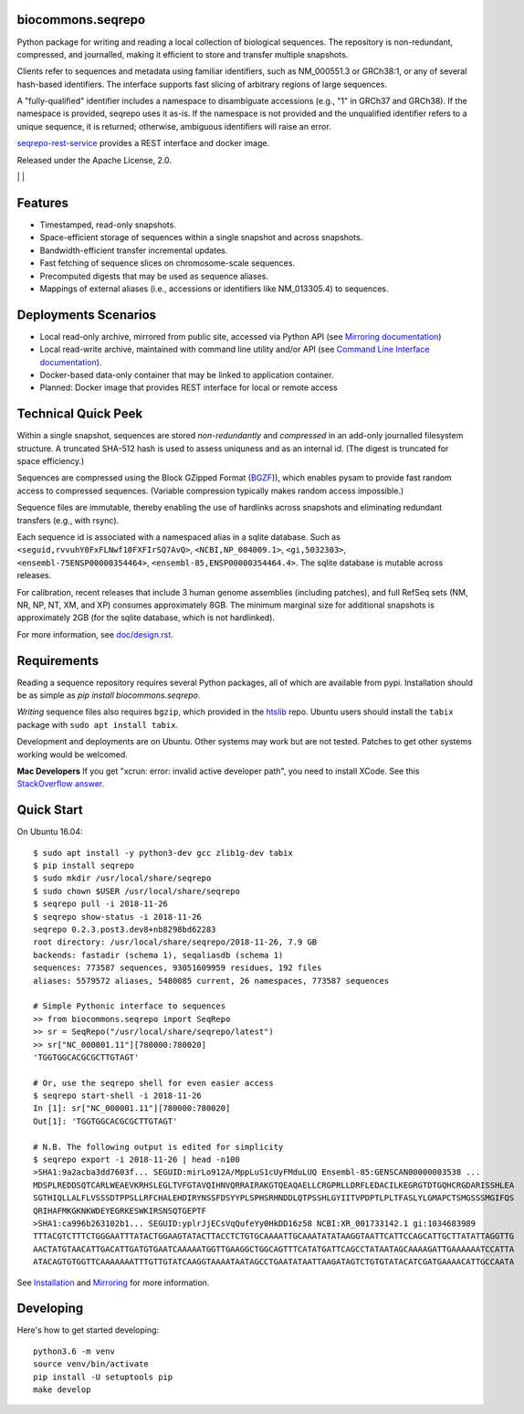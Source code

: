 biocommons.seqrepo
!!!!!!!!!!!!!!!!!!

Python package for writing and reading a local collection of
biological sequences.  The repository is non-redundant, compressed,
and journalled, making it efficient to store and transfer multiple
snapshots.

Clients refer to sequences and metadata using familiar identifiers,
such as NM_000551.3 or GRCh38:1, or any of several hash-based
identifiers. The interface supports fast slicing of arbitrary regions
of large sequences.

A "fully-qualified" identifier includes a namespace to disambiguate
accessions (e.g., "1" in GRCh37 and GRCh38). If the namespace is
provided, seqrepo uses it as-is. If the namespace is not provided and
the unqualified identifier refers to a unique sequence, it is
returned; otherwise, ambiguous identifiers will raise an error.

`seqrepo-rest-service
<https://github.com/biocommons/seqrepo-rest-service>`__ provides a
REST interface and docker image.

Released under the Apache License, 2.0.

|ci_rel| | |cov| | |pypi_rel|


Features
!!!!!!!!

* Timestamped, read-only snapshots.
* Space-efficient storage of sequences within a single snapshot and
  across snapshots.
* Bandwidth-efficient transfer incremental updates.
* Fast fetching of sequence slices on chromosome-scale sequences.
* Precomputed digests that may be used as sequence aliases.
* Mappings of external aliases (i.e., accessions or identifiers like
  NM_013305.4) to sequences.


Deployments Scenarios
!!!!!!!!!!!!!!!!!!!!!
* Local read-only archive, mirrored from public site,
  accessed via Python API (see `Mirroring documentation <doc/mirror.rst>`__)
* Local read-write archive, maintained with command
  line utility and/or API (see `Command Line Interface documentation
  <doc/cli.rst>`__).
* Docker-based data-only container that may be linked to application container.
* Planned: Docker image that provides REST interface for local or remote access


Technical Quick Peek
!!!!!!!!!!!!!!!!!!!!

Within a single snapshot, sequences are stored *non-redundantly* and
*compressed* in an add-only journalled filesystem structure.  A
truncated SHA-512 hash is used to assess uniquness and as an
internal id.  (The digest is truncated for space efficiency.)

Sequences are compressed using the Block GZipped Format (`BGZF
<https://samtools.github.io/hts-specs/SAMv1.pdf>`__)), which enables
pysam to provide fast random access to compressed sequences. (Variable
compression typically makes random access impossible.)

Sequence files are immutable, thereby enabling the use of hardlinks
across snapshots and eliminating redundant transfers (e.g., with
rsync).

Each sequence id is associated with a namespaced alias in a sqlite
database.  Such as ``<seguid,rvvuhY0FxFLNwf10FXFIrSQ7AvQ>``,
``<NCBI,NP_004009.1>``, ``<gi,5032303>``,
``<ensembl-75ENSP00000354464>``, ``<ensembl-85,ENSP00000354464.4>``.
The sqlite database is mutable across releases.

For calibration, recent releases that include 3 human genome
assemblies (including patches), and full RefSeq sets (NM, NR, NP, NT,
XM, and XP) consumes approximately 8GB.  The minimum marginal size for
additional snapshots is approximately 2GB (for the sqlite database,
which is not hardlinked).

For more information, see `<doc/design.rst>`__.



Requirements
!!!!!!!!!!!!

Reading a sequence repository requires several Python packages, all of
which are available from pypi. Installation should be as simple as
`pip install biocommons.seqrepo`.

*Writing* sequence files also requires ``bgzip``, which provided in
the `htslib <https://github.com/samtools/htslib>`__ repo. Ubuntu users
should install the ``tabix`` package with ``sudo apt install tabix``.

Development and deployments are on Ubuntu. Other systems may work but
are not tested.  Patches to get other systems working would be
welcomed.

**Mac Developers** If you get "xcrun: error: invalid active developer
path", you need to install XCode. See this `StackOverflow answer
<https://apple.stackexchange.com/questions/254380/why-am-i-getting-an-invalid-active-developer-path-when-attempting-to-use-git-a>`__.


Quick Start
!!!!!!!!!!!

On Ubuntu 16.04::

  $ sudo apt install -y python3-dev gcc zlib1g-dev tabix
  $ pip install seqrepo
  $ sudo mkdir /usr/local/share/seqrepo
  $ sudo chown $USER /usr/local/share/seqrepo
  $ seqrepo pull -i 2018-11-26 
  $ seqrepo show-status -i 2018-11-26 
  seqrepo 0.2.3.post3.dev8+nb8298bd62283
  root directory: /usr/local/share/seqrepo/2018-11-26, 7.9 GB
  backends: fastadir (schema 1), seqaliasdb (schema 1) 
  sequences: 773587 sequences, 93051609959 residues, 192 files
  aliases: 5579572 aliases, 5480085 current, 26 namespaces, 773587 sequences
  
  # Simple Pythonic interface to sequences
  >> from biocommons.seqrepo import SeqRepo
  >> sr = SeqRepo("/usr/local/share/seqrepo/latest")
  >> sr["NC_000001.11"][780000:780020]
  'TGGTGGCACGCGCTTGTAGT'

  # Or, use the seqrepo shell for even easier access
  $ seqrepo start-shell -i 2018-11-26
  In [1]: sr["NC_000001.11"][780000:780020]
  Out[1]: 'TGGTGGCACGCGCTTGTAGT'
  
  # N.B. The following output is edited for simplicity
  $ seqrepo export -i 2018-11-26 | head -n100
  >SHA1:9a2acba3dd7603f... SEGUID:mirLo912A/MppLuS1cUyFMduLUQ Ensembl-85:GENSCAN00000003538 ...
  MDSPLREDDSQTCARLWEAEVKRHSLEGLTVFGTAVQIHNVQRRAIRAKGTQEAQAELLCRGPRLLDRFLEDACILKEGRGTDTGQHCRGDARISSHLEA
  SGTHIQLLALFLVSSSDTPPSLLRFCHALEHDIRYNSSFDSYYPLSPHSRHNDDLQTPSSHLGYIITVPDPTLPLTFASLYLGMAPCTSMGSSSMGIFQS
  QRIHAFMKGKNKWDEYEGRKESWKIRSNSQTGEPTF
  >SHA1:ca996b263102b1... SEGUID:yplrJjECsVqQufeYy0HkDD16z58 NCBI:XR_001733142.1 gi:1034683989
  TTTACGTCTTTCTGGGAATTTATACTGGAAGTATACTTACCTCTGTGCAAAATTGCAAATATATAAGGTAATTCATTCCAGCATTGCTTATATTAGGTTG
  AACTATGTAACATTGACATTGATGTGAATCAAAAATGGTTGAAGGCTGGCAGTTTCATATGATTCAGCCTATAATAGCAAAAGATTGAAAAAATCCATTA
  ATACAGTGTGGTTCAAAAAAATTTGTTGTATCAAGGTAAAATAATAGCCTGAATATAATTAAGATAGTCTGTGTATACATCGATGAAAACATTGCCAATA


See `Installation <doc/installation.rst>`__ and `Mirroring
<doc/mirror.rst>`__ for more information.


Developing
!!!!!!!!!!

Here's how to get started developing::

  python3.6 -m venv
  source venv/bin/activate
  pip install -U setuptools pip
  make develop



.. |pypi_rel| image:: https://badge.fury.io/py/biocommons.seqrepo.png
  :target: https://pypi.org/pypi?name=biocommons.seqrepo
  :align: middle

.. |ci_rel| image:: https://travis-ci.org/biocommons/biocommons.seqrepo.svg?branch=master
  :target: https://travis-ci.org/biocommons/biocommons.seqrepo
  :align: middle 

.. |cov| image:: https://coveralls.io/repos/github/biocommons/biocommons.seqrepo/badge.svg?branch=
  :target: https://coveralls.io/github/biocommons/biocommons.seqrepo?branch=
